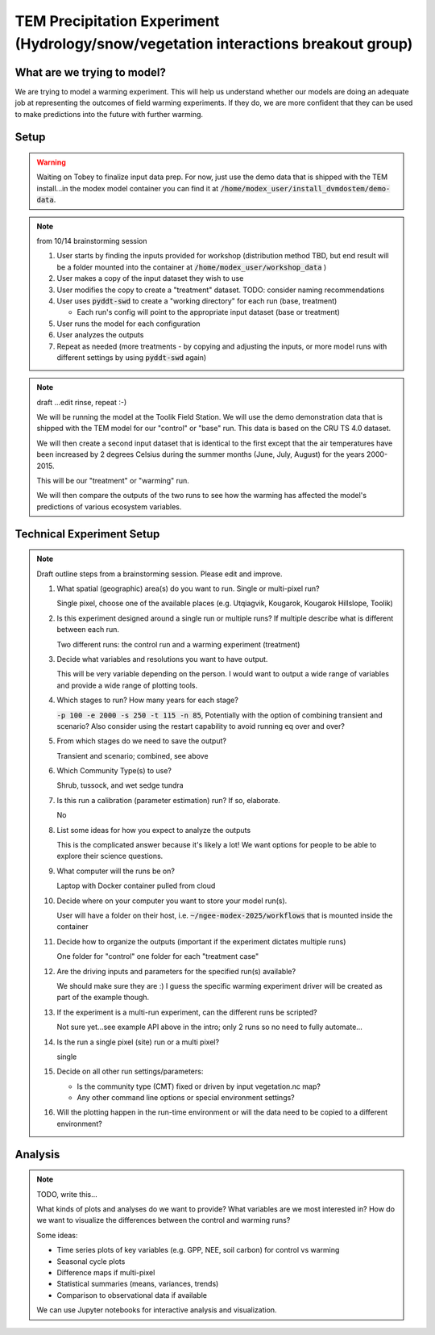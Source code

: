 TEM Precipitation Experiment (Hydrology/snow/vegetation interactions breakout group)
================================================

What are we trying to model?
-------------------------------------------------------------

We are trying to model a warming experiment. This will help us understand
whether our models are doing an adequate job at representing the outcomes of
field warming experiments. If they do, we are more confident that they can be
used to make predictions into the future with further warming.

Setup
-----

.. warning:: 

   Waiting on Tobey to finalize input data prep. For now, just use the 
   demo data that is shipped with the TEM install...in the modex model container
   you can find it at :code:`/home/modex_user/install_dvmdostem/demo-data`.

.. note:: from 10/14 brainstorming session

   #. User starts by finding the inputs provided for workshop (distribution method TBD, but end result will be a folder mounted into the container at :code:`/home/modex_user/workshop_data` )
   #. User makes a copy of the input dataset they wish to use
   #. User modifies the copy to create a "treatment" dataset. TODO: consider naming recommendations
   #. User uses :code:`pyddt-swd` to create a "working directory" for each run (base, treatment)

      - Each run's config will point to the appropriate input dataset (base or treatment)

   #. User runs the model for each configuration
   #. User analyzes the outputs
   #. Repeat as needed (more treatments - by copying and adjusting the inputs,
      or more model runs with different settings by using :code:`pyddt-swd`
      again)
   

   
   

.. note:: draft ...edit rinse, repeat :-)

   We will be running the model at the Toolik Field Station. We will use the demo
   demonstration data that is shipped with the TEM model for our "control" or
   "base" run. This data is based on the CRU TS 4.0 dataset.

   We will then create a second input dataset that is identical to the first except
   that the air temperatures have been increased by 2 degrees Celsius during the
   summer months (June, July, August) for the years 2000-2015.

   This will be our "treatment" or "warming" run.

   We will then compare the outputs of the two runs to see how the warming has
   affected the model's predictions of various ecosystem variables.

.. collapse:: Draft API ideas for creating altered input data
   :class: workshop-collapse
   :name: draft-api

   .. code:: python

      warming_experiment(deviation=2, sign='+', year=2015, month=May, 
                        original_data=/path/to/data 
                        altered_data=/path/to/users/experiment/director)  

      warming_experiment(deviation=2, sign='+', year=2015, month=May, 
                        original_data=/path/to/data 
                        altered_data=/path/to/users/experiment/director)

   Similar for precipitation

   .. code:: python

      precip_experiment(
         mm=2,
         sign='+',
         year=2020,
         month=January,
         original_data=/path/to/data
         altered_data=/path/to/users/experiment/director
      )

Technical Experiment Setup
----------------------------


.. note:: Draft outline steps from a brainstorming session. Please edit and improve.

   #. What spatial (geographic) area(s) do you want to run. Single or multi-pixel run?
   
      Single pixel, choose one of the available places (e.g. Utqiagvik, Kougarok, Kougarok Hillslope, Toolik) 

   #. Is this experiment designed around a single run or multiple runs? If multiple describe what is different between each run.

      Two different runs: the control run and a warming experiment (treatment)

   #. Decide what variables and resolutions you want to have output.
   
      This will be very variable depending on the person. I would want to output a wide range of variables and provide a wide range of plotting tools.

   #. Which stages to run? How many years for each stage?
   
      :code:`-p 100 -e 2000 -s 250 -t 115 -n 85`, Potentially with the option of combining transient and scenario? 
      Also consider using the restart capability to avoid running eq over and over?

   #. From which stages do we need to save the output?
   
      Transient and scenario; combined, see above

   #. Which Community Type(s) to use?
   
      Shrub, tussock, and wet sedge tundra

   #. Is this run a calibration (parameter estimation) run? If so, elaborate.
   
      No

   #. List some ideas for how you expect to analyze the outputs
   
      This is the complicated answer because it's likely a lot! We want options for people to be able to explore their science questions.

   #. What computer will the runs be on?
      
      Laptop with Docker container pulled from cloud

   #. Decide where on your computer you want to store your model run(s).
      
      User will have a folder on their host, i.e. :code:`~/ngee-modex-2025/workflows` that is mounted inside the container

   #. Decide how to organize the outputs (important if the experiment dictates multiple runs)
      
      One folder for "control" one folder for each "treatment case"

   #. Are the driving inputs and parameters for the specified run(s) available?
      
      We should make sure they are :) I guess the specific warming experiment driver will be created as part of the example though.

   #. If the experiment is a multi-run experiment, can the different runs be scripted?
      
      Not sure yet...see example API above in the intro; only 2 runs so no need to fully automate...

   #. Is the run a single pixel (site) run or a multi pixel?
      
      single

   #. Decide on all other run settings/parameters:

      * Is the community type (CMT) fixed or driven by input vegetation.nc map?
      * Any other command line options or special environment settings?

   #. Will the plotting happen in the run-time environment or will the data need to be copied to a different environment?

Analysis
----------------------------

.. note:: TODO, write this...

   What kinds of plots and analyses do we want to provide? What variables are we
   most interested in? How do we want to visualize the differences between the
   control and warming runs?

   Some ideas:
   
   * Time series plots of key variables (e.g. GPP, NEE, soil carbon) for control vs warming
   * Seasonal cycle plots
   * Difference maps if multi-pixel
   * Statistical summaries (means, variances, trends)
   * Comparison to observational data if available

   We can use Jupyter notebooks for interactive analysis and visualization.   